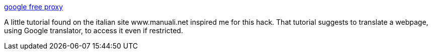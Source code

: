 :jbake-type: post
:jbake-status: published
:jbake-title: google free proxy
:jbake-tags: software,documentation,tutorial,web,proxy,hacking,_mois_déc.,_année_2005
:jbake-date: 2005-12-23
:jbake-depth: ../
:jbake-uri: shaarli/1135372629000.adoc
:jbake-source: https://nicolas-delsaux.hd.free.fr/Shaarli?searchterm=http%3A%2F%2Fwww.oreillynet.com%2Fpub%2Fh%2F4807&searchtags=software+documentation+tutorial+web+proxy+hacking+_mois_d%C3%A9c.+_ann%C3%A9e_2005
:jbake-style: shaarli

http://www.oreillynet.com/pub/h/4807[google free proxy]

A little tutorial found on the italian site www.manuali.net inspired me for this hack. That tutorial suggests to translate a webpage, using Google translator, to access it even if restricted.
